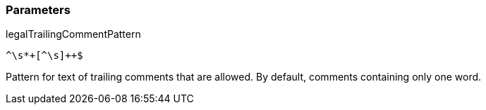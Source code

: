 === Parameters

.legalTrailingCommentPattern
****

----
^\s*+[^\s]++$
----

Pattern for text of trailing comments that are allowed. By default, comments containing only one word.
****
